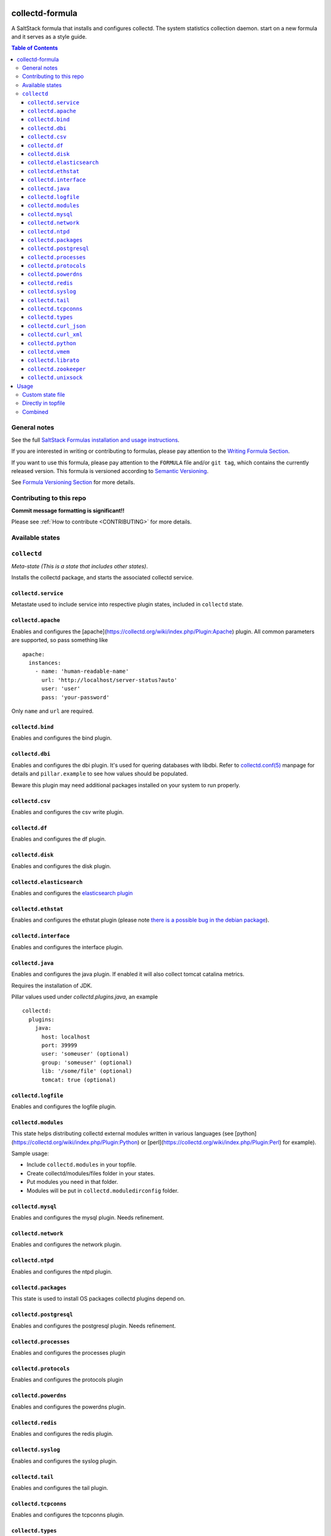 .. _readme:

collectd-formula
================

|img_travis| |docs| |img_sr|

.. |img_travis| image:: https://travis-ci.com/saltstack-formulas/collectd-formula.svg?branch=master
   :alt: Travis CI Build Status
   :scale: 100%
   :target: https://travis-ci.com/saltstack-formulas/collectd-formula
.. |docs| image:: https://readthedocs.org/projects/docs/badge/?version=latest
   :alt: Documentation Status
   :scale: 100%
   :target: https://collectd-formula.readthedocs.io/en/latest/?badge=latest
.. |img_sr| image:: https://img.shields.io/badge/%20%20%F0%9F%93%A6%F0%9F%9A%80-semantic--release-e10079.svg
   :alt: Semantic Release
   :scale: 100%
   :target: https://github.com/semantic-release/semantic-release

A SaltStack formula that installs and configures collectd. The system statistics collection daemon.
start on a new formula and it serves as a style guide.

.. contents:: **Table of Contents**

General notes
-------------

See the full `SaltStack Formulas installation and usage instructions
<https://docs.saltstack.com/en/latest/topics/development/conventions/formulas.html>`_.

If you are interested in writing or contributing to formulas, please pay attention to the `Writing Formula Section
<https://docs.saltstack.com/en/latest/topics/development/conventions/formulas.html#writing-formulas>`_.

If you want to use this formula, please pay attention to the ``FORMULA`` file and/or ``git tag``,
which contains the currently released version. This formula is versioned according to `Semantic Versioning <http://semver.org/>`_.

See `Formula Versioning Section <https://docs.saltstack.com/en/latest/topics/development/conventions/formulas.html#versioning>`_ for more details.

Contributing to this repo
-------------------------

**Commit message formatting is significant!!**

Please see :ref:`How to contribute <CONTRIBUTING>` for more details.

Available states
----------------

.. contents::
   :local:

``collectd``
------------

*Meta-state (This is a state that includes other states)*.

Installs the collectd package, and starts the associated collectd service.

``collectd.service``
^^^^^^^^^^^^^^^^^^^^

Metastate used to include service into respective plugin states, included in ``collectd`` state.

``collectd.apache``
^^^^^^^^^^^^^^^^^^^

Enables and configures the [apache](https://collectd.org/wiki/index.php/Plugin:Apache) plugin.
All common parameters are supported, so pass something like ::

    apache:
      instances:
        - name: 'human-readable-name'
          url: 'http://localhost/server-status?auto'
          user: 'user'
          pass: 'your-password'

Only ``name`` and ``url`` are required.

``collectd.bind``
^^^^^^^^^^^^^^^^^

Enables and configures the bind plugin.

``collectd.dbi``
^^^^^^^^^^^^^^^^

Enables and configures the dbi plugin. It's used for quering databases with libdbi.
Refer to `collectd.conf(5) <https://collectd.org/documentation/manpages/collectd.conf.5.shtml#plugin_dbi>`_ manpage for details
and ``pillar.example`` to see how values should be populated.

Beware this plugin may need additional packages installed on your system to run properly.

``collectd.csv``
^^^^^^^^^^^^^^^^

Enables and configures the csv write plugin.

``collectd.df``
^^^^^^^^^^^^^^^

Enables and configures the df plugin.

``collectd.disk``
^^^^^^^^^^^^^^^^^

Enables and configures the disk plugin.

``collectd.elasticsearch``
^^^^^^^^^^^^^^^^^^^^^^^^^^

Enables and configures the `elasticsearch plugin <https://github.com/ministryofjustice/elasticsearch-collectd-plugin>`_

``collectd.ethstat``
^^^^^^^^^^^^^^^^^^^^

Enables and configures the ethstat plugin (please note `there is a possible bug in the debian package <https://bugs.debian.org/cgi-bin/bugreport.cgi?bug=698584>`_).

``collectd.interface``
^^^^^^^^^^^^^^^^^^^^^^

Enables and configures the interface plugin.

``collectd.java``
^^^^^^^^^^^^^^^^^

Enables and configures the java plugin. If enabled it will also collect tomcat catalina metrics.

Requires the installation of JDK.

Pillar values used under `collectd.plugins.java`, an example ::


    collectd:
      plugins:
        java:
          host: localhost
          port: 39999
          user: 'someuser' (optional)
          group: 'someuser' (optional)
          lib: '/some/file' (optional)
          tomcat: true (optional)


``collectd.logfile``
^^^^^^^^^^^^^^^^^^^

Enables and configures the logfile plugin.

``collectd.modules``
^^^^^^^^^^^^^^^^^^^

This state helps distributing collectd external modules written in various languages
(see [python](https://collectd.org/wiki/index.php/Plugin:Python) or
[perl](https://collectd.org/wiki/index.php/Plugin:Perl) for example).

Sample usage:

* Include ``collectd.modules`` in your topfile.
* Create collectd/modules/files folder in your states.
* Put modules you need in that folder.
* Modules will be put in ``collectd.moduledirconfig`` folder.


``collectd.mysql``
^^^^^^^^^^^^^^^^^^^

Enables and configures the mysql plugin. Needs refinement.

``collectd.network``
^^^^^^^^^^^^^^^^^^^

Enables and configures the network plugin.

``collectd.ntpd``
^^^^^^^^^^^^^^^^^

Enables and configures the ntpd plugin.

``collectd.packages``
^^^^^^^^^^^^^^^^^^^

This state is used to install OS packages collectd plugins depend on.

``collectd.postgresql``
^^^^^^^^^^^^^^^^^^^

Enables and configures the postgresql plugin. Needs refinement.

``collectd.processes``
^^^^^^^^^^^^^^^^^^^

Enables and configures the processes plugin

``collectd.protocols``
^^^^^^^^^^^^^^^^^^^

Enables and configures the protocols plugin

``collectd.powerdns``
^^^^^^^^^^^^^^^^^^^

Enables and configures the powerdns plugin.

``collectd.redis``
^^^^^^^^^^^^^^^^^^^

Enables and configures the redis plugin.

``collectd.syslog``
^^^^^^^^^^^^^^^^^^^

Enables and configures the syslog plugin.

``collectd.tail``
^^^^^^^^^^^^^^^^^^^

Enables and configures the tail plugin.

``collectd.tcpconns``
^^^^^^^^^^^^^^^^^^^

Enables and configures the tcpconns plugin.

``collectd.types``
^^^^^^^^^^^^^^^^^^^

Manages a TypesDB file stored at `plugindirconfig`/types.db.

``collectd.curl_json``
^^^^^^^^^^^^^^^^^^^

Enables and configures the curl_json plugin.

``collectd.curl_xml``
^^^^^^^^^^^^^^^^^^^

Enables and configures the curl_xml plugin.

``collectd.python``
^^^^^^^^^^^^^^^^^^^

Enables and configures the python plugin, which allows executiong arbitrary python scripts.

``collectd.vmem``
^^^^^^^^^^^^^^^^^^^

Enables and configures the vmem plugin.

``collectd.librato``
^^^^^^^^^^^^^^^^^^^

Enables and configures write_http plugin for reporting to Librato

``collectd.zookeeper``
^^^^^^^^^^^^^^^^^^^

Enables and configures the zookeeper plugin.

``collectd.unixsock``
^^^^^^^^^^^^^^^^^^^

Enables and configures the unixsock plugin.

Usage
=====

Custom state file
-----------------

Create a custom state file (for example ``collectd-custom.sls``) that includes the plugins you want and the base state. ::

    include:
      - collectd
      - collectd.disk
      - collectd.syslog

Then in your topfile: ::

    'servername':
      - collectd-custom

Directly in topfile
-------------------

Or if you don't mind having long lists in your topfile, just add whatever plugins you want and the base state. ::

    'servername':
      - collectd
      - collectd.disk
      - collectd.syslog

Combined
--------

Or you can combine both - default plugins in custom state and specific in topfile. ::

    'apache-server':
      - collectd-custom
      - collectd.apache

